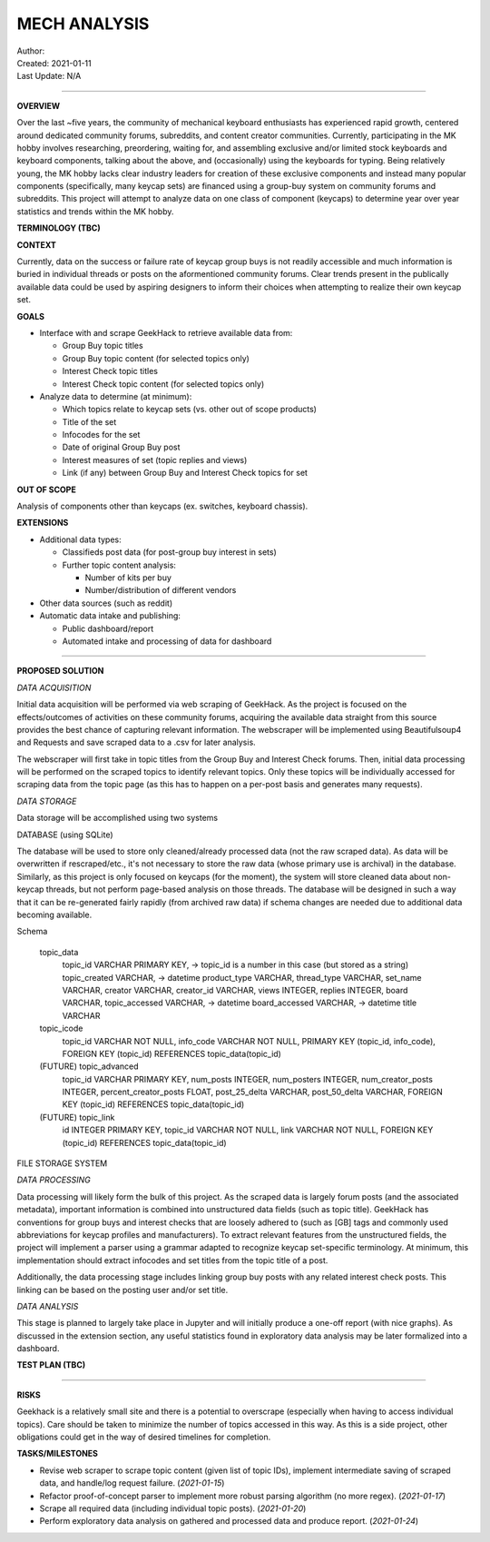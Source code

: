 ===============
 MECH ANALYSIS
===============
| Author:
| Created: 2021-01-11
| Last Update: N/A

----

**OVERVIEW**

Over the last ~five years, the community of mechanical keyboard enthusiasts has experienced rapid growth, centered around dedicated community forums, subreddits, and content creator communities. Currently, participating in the MK hobby involves researching, preordering, waiting for, and assembling exclusive and/or limited stock keyboards and keyboard components, talking about the above, and (occasionally) using the keyboards for typing. Being relatively young, the MK hobby lacks clear industry leaders for creation of these exclusive components and instead many popular components (specifically, many keycap sets) are financed using a group-buy system on community forums and subreddits. This project will attempt to analyze data on one class of component (keycaps) to determine year over year statistics and trends within the MK hobby.

**TERMINOLOGY (TBC)**

**CONTEXT**

Currently, data on the success or failure rate of keycap group buys is not readily accessible and much information is buried in individual threads or posts on the aformentioned community forums. Clear trends present in the publically available data could be used by aspiring designers to inform their choices when attempting to realize their own keycap set.

**GOALS**

- Interface with and scrape GeekHack to retrieve available data from:

  - Group Buy topic titles
  - Group Buy topic content (for selected topics only)
  - Interest Check topic titles
  - Interest Check topic content (for selected topics only)

- Analyze data to determine (at minimum):

  - Which topics relate to keycap sets (vs. other out of scope products)
  - Title of the set
  - Infocodes for the set
  - Date of original Group Buy post
  - Interest measures of set (topic replies and views)
  - Link (if any) between Group Buy and Interest Check topics for set

**OUT OF SCOPE**

Analysis of components other than keycaps (ex. switches, keyboard chassis).

**EXTENSIONS**

- Additional data types:

  - Classifieds post data (for post-group buy interest in sets)
  - Further topic content analysis:

    - Number of kits per buy
    - Number/distribution of different vendors

- Other data sources (such as reddit)
- Automatic data intake and publishing:

  - Public dashboard/report
  - Automated intake and processing of data for dashboard

----

**PROPOSED SOLUTION**

*DATA ACQUISITION*

Initial data acquisition will be performed via web scraping of GeekHack. As the project is focused on the effects/outcomes of activities on these community forums, acquiring the available data straight from this source provides the best chance of capturing relevant information. The webscraper will be implemented using Beautifulsoup4 and Requests and save scraped data to a .csv for later analysis.

The webscraper will first take in topic titles from the Group Buy and Interest Check forums. Then, initial data processing will be performed on the scraped topics to identify relevant topics. Only these topics will be individually accessed for scraping data from the topic page (as this has to happen on a per-post basis and generates many requests).

*DATA STORAGE*

Data storage will be accomplished using two systems

DATABASE (using SQLite)

The database will be used to store only cleaned/already processed data (not the raw scraped data). As data will be overwritten if rescraped/etc., it's not necessary to store the raw data (whose primary use is archival) in the database. Similarly, as this project is only focused on keycaps (for the moment), the system will store cleaned data about non-keycap threads, but not perform page-based analysis on those threads. The database will be designed in such a way that it can be re-generated fairly rapidly (from archived raw data) if schema changes are needed due to additional data becoming available.

Schema

	topic_data
		topic_id VARCHAR PRIMARY KEY, -> topic_id is a number in this case (but stored as a string)
		topic_created VARCHAR, -> datetime
		product_type VARCHAR,
		thread_type VARCHAR,
		set_name VARCHAR,
		creator VARCHAR,
		creator_id VARCHAR,
		views INTEGER,
		replies INTEGER,
		board VARCHAR,
		topic_accessed VARCHAR, -> datetime
		board_accessed VARCHAR, -> datetime
		title VARCHAR

	topic_icode
		topic_id VARCHAR NOT NULL,
		info_code VARCHAR NOT NULL,
		PRIMARY KEY (topic_id, info_code),
		FOREIGN KEY (topic_id) REFERENCES topic_data(topic_id)

	(FUTURE) topic_advanced
		topic_id VARCHAR PRIMARY KEY,
		num_posts INTEGER,
		num_posters INTEGER,
		num_creator_posts INTEGER,
		percent_creator_posts FLOAT,
		post_25_delta VARCHAR,
		post_50_delta VARCHAR,
		FOREIGN KEY (topic_id) REFERENCES topic_data(topic_id)

	(FUTURE) topic_link
		id INTEGER PRIMARY KEY,
		topic_id VARCHAR NOT NULL,
		link VARCHAR NOT NULL,
		FOREIGN KEY (topic_id) REFERENCES topic_data(topic_id)


FILE STORAGE SYSTEM



*DATA PROCESSING*

Data processing will likely form the bulk of this project. As the scraped data is largely forum posts (and the associated metadata), important information is combined into unstructured data fields (such as topic title). GeekHack has conventions for group buys and interest checks that are loosely adhered to (such as [GB] tags and commonly used abbreviations for keycap profiles and manufacturers). To extract relevant features from the unstructured fields, the project will implement a parser using a grammar adapted to recognize keycap set-specific terminology. At minimum, this implementation should extract infocodes and set titles from the topic title of a post.

Additionally, the data processing stage includes linking group buy posts with any related interest check posts. This linking can be based on the posting user and/or set title.

*DATA ANALYSIS*

This stage is planned to largely take place in Jupyter and will initially produce a one-off report (with nice graphs). As discussed in the extension section, any useful statistics found in exploratory data analysis may be later formalized into a dashboard.

**TEST PLAN (TBC)**

----

**RISKS**

Geekhack is a relatively small site and there is a potential to overscrape (especially when having to access individual topics). Care should be taken to minimize the number of topics accessed in this way. As this is a side project, other obligations could get in the way of desired timelines for completion.

**TASKS/MILESTONES**

- Revise web scraper to scrape topic content (given list of topic IDs), implement intermediate saving of scraped data, and handle/log request failure. (*2021-01-15*)
- Refactor proof-of-concept parser to implement more robust parsing algorithm (no more regex). (*2021-01-17*)
- Scrape all required data (including individual topic posts). (*2021-01-20*)
- Perform exploratory data analysis on gathered and processed data and produce report. (*2021-01-24*)
